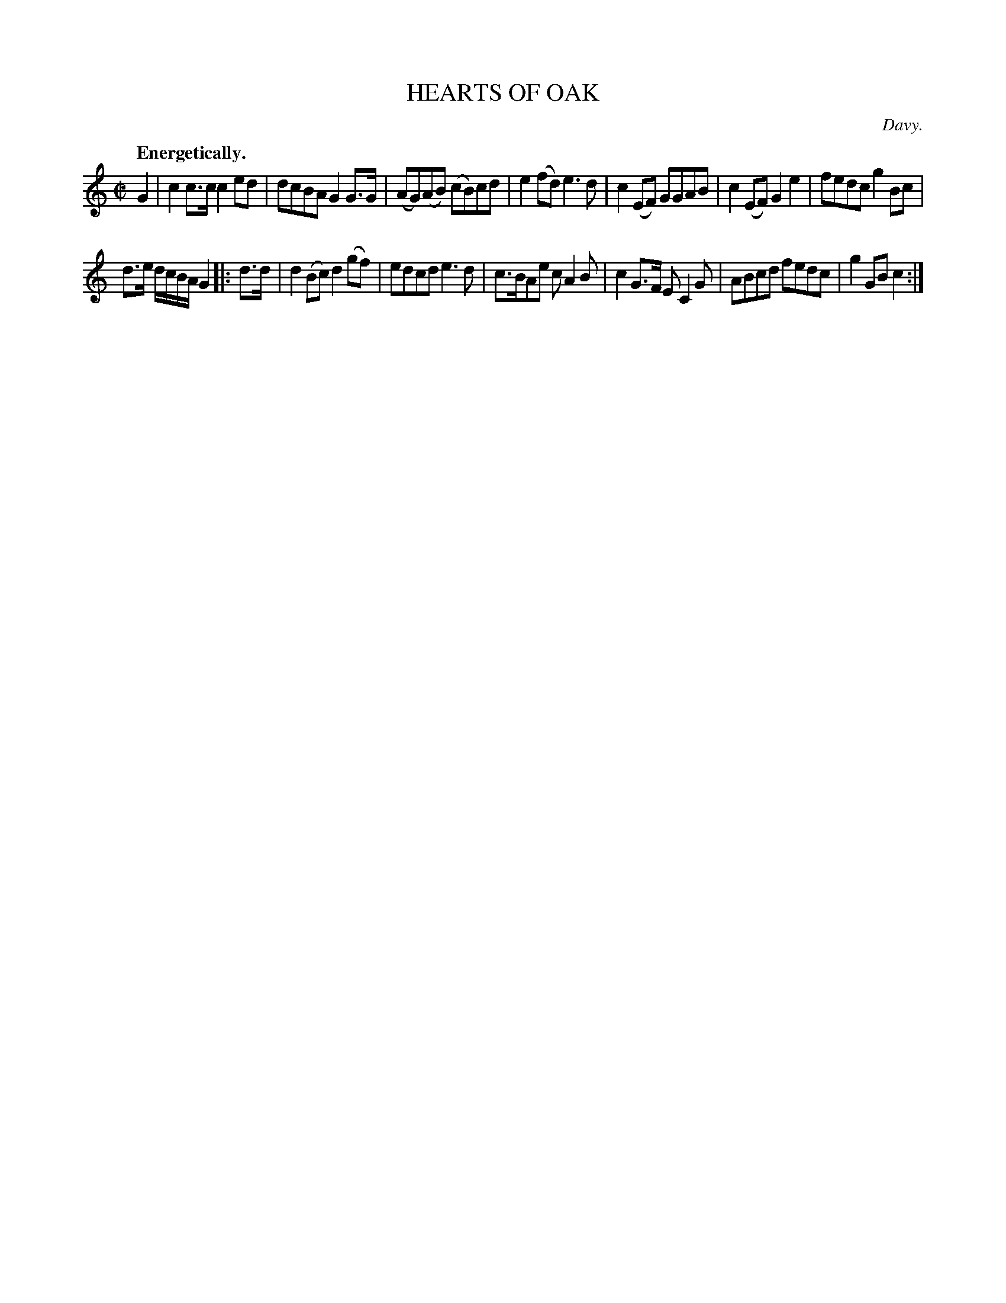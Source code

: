 X: 10621
T: HEARTS OF OAK
C: Davy.
Q: "Energetically."
%R: march, reel
B: W. Hamilton "Universal Tune-Book" Vol. 1 Glasgow 1844 p.62 #1
S: http://imslp.org/wiki/Hamilton's_Universal_Tune-Book_(Various)
Z: 2016 John Chambers <jc:trillian.mit.edu>
M: C|
L: 1/8
K: C
% - - - - - - - - - - - - - - - - - - - - - - - - -
G2 |\
c2c>c c2ed | dcBA G2G>G |\
(AG)(AB) (cB)cd | e2(fd) e3d |\
c2(EF) GGAB | c2(EF) G2e2 |\
fedc g2Bc |
d>e d/c/B/A/ G2 |: d>d |\
d2(Bc) d2(gf) | edcd e3d |\
c>BAe cA2B | c2G>F EC2G |\
ABcd fedc | g2GB c2 :|
% - - - - - - - - - - - - - - - - - - - - - - - - -
